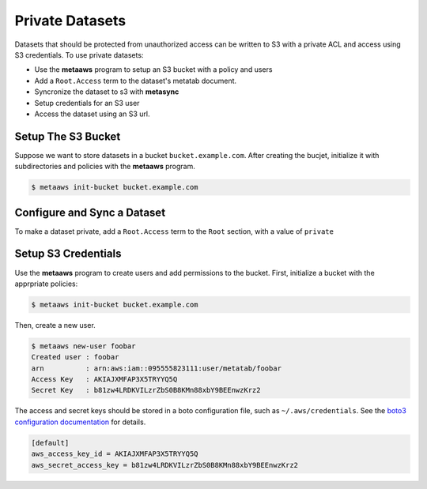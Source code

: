 
Private Datasets
================

Datasets that should be protected from unauthorized access can be written to S3 with a private ACL and access using S3 credentials. To use private datasets:

- Use the **metaaws** program to setup an S3 bucket with a policy and users
- Add a ``Root.Access`` term to the dataset's metatab document.
- Syncronize the dataset to s3 with **metasync**
- Setup credentials for an S3 user
- Access the dataset using an S3 url.

Setup The S3 Bucket
-------------------

Suppose we want to store datasets in a bucket ``bucket.example.com``. After creating the bucjet, initialize it with subdirectories and policies with the **metaaws**  program.

.. code-block:: bash

    $ metaaws init-bucket bucket.example.com



Configure and Sync a Dataset
----------------------------

To make a dataset private,  add a ``Root.Access`` term to the ``Root`` section, with  a value of ``private``


Setup S3 Credentials
--------------------

Use the **metaaws**  program to create users and add permissions to the bucket. First, initialize a bucket with the apprpriate policies:

.. code-block:: bash

    $ metaaws init-bucket bucket.example.com

Then, create a new user.

.. code-block:: bash

    $ metaaws new-user foobar
    Created user : foobar
    arn          : arn:aws:iam::095555823111:user/metatab/foobar
    Access Key   : AKIAJXMFAP3X5TRYYQ5Q
    Secret Key   : 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

The access and secret keys should be stored in a boto configuration file, such as ``~/.aws/credentials``. See
the `boto3 configuration documentation <http://boto3.readthedocs.io/en/latest/guide/configuration.html>`_ for details.

.. code-block::

    [default]
    aws_access_key_id = AKIAJXMFAP3X5TRYYQ5Q
    aws_secret_access_key = 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